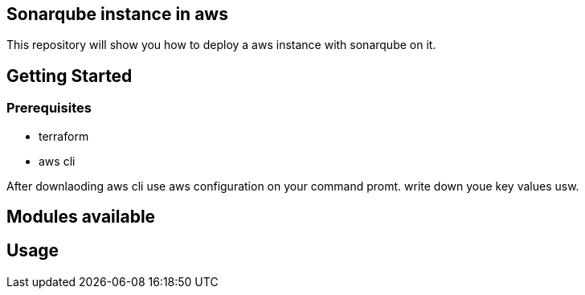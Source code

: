 
== Sonarqube instance in aws 
This repository will show you how to deploy a aws instance with sonarqube on it. 

== Getting Started
=== Prerequisites
* terraform
* aws cli

After downlaoding aws cli use aws configuration on your command promt. write down youe key values usw.

== Modules available

== Usage